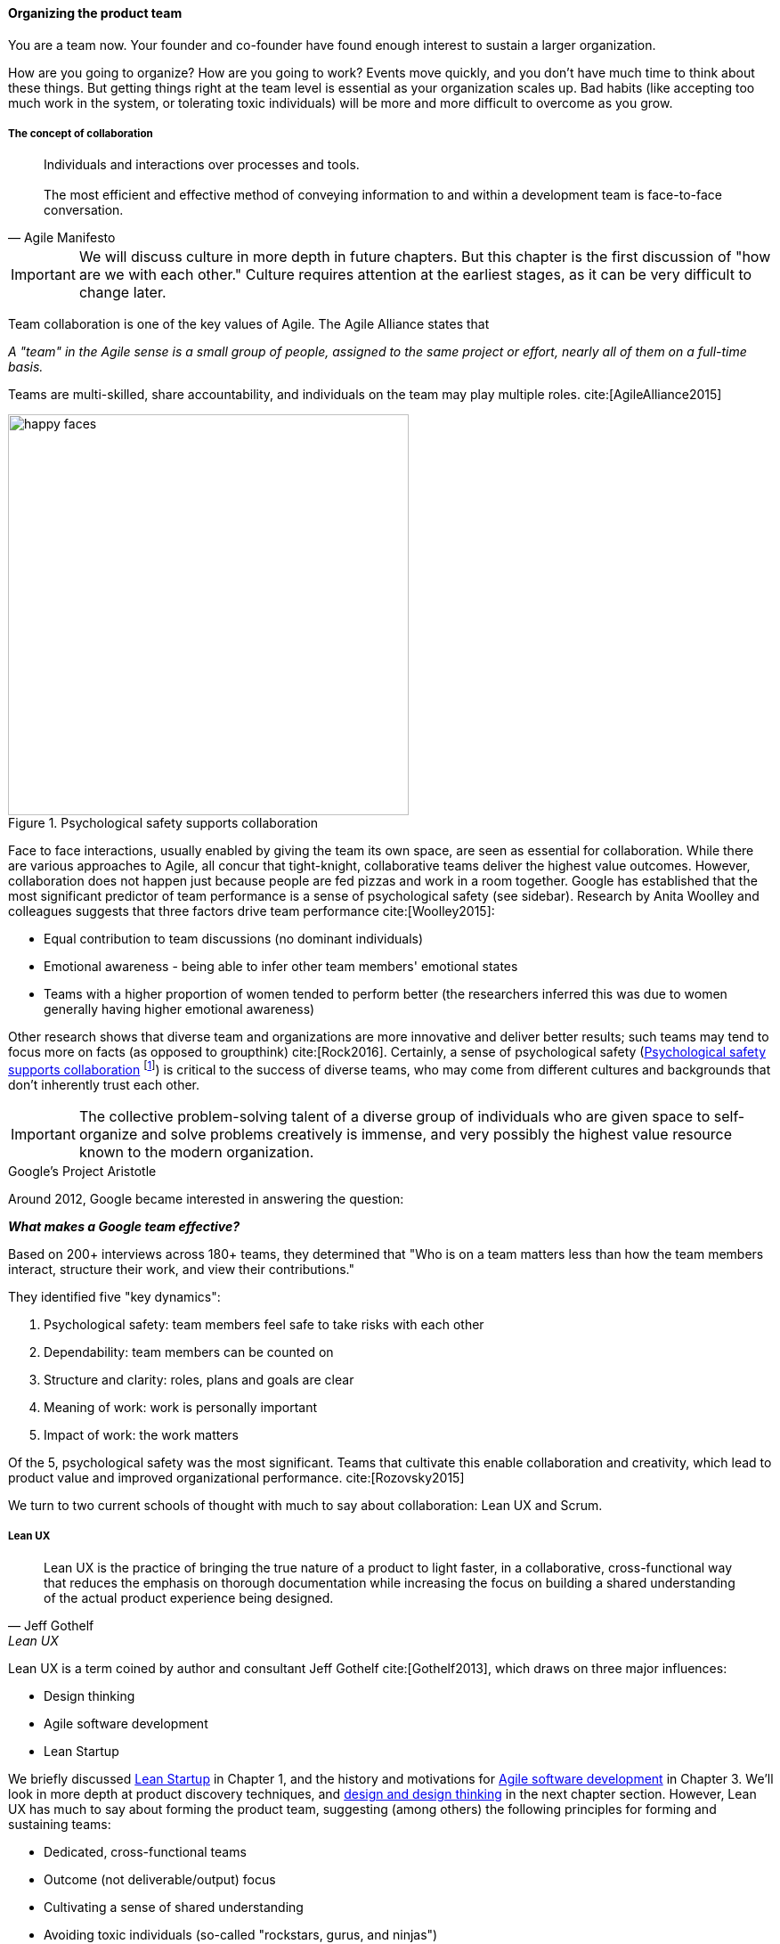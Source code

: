 
anchor:the-product-team[]

==== Organizing the product team


You are a team now. Your founder and co-founder have found enough interest to sustain a larger organization.

How are you going to organize? How are you going to work? Events move quickly, and you don't have much time to think about these things. But getting things right at the team level is essential as your organization scales up. Bad habits (like accepting too much work in the system, or tolerating toxic individuals) will be more and more difficult to overcome as you grow.

===== The concept of collaboration
[quote, Agile Manifesto]
Individuals and interactions over processes and tools. +
 +
The most efficient and effective method of conveying information to and within a development team is face-to-face conversation.

IMPORTANT: We will discuss culture in more depth in future chapters. But this chapter  is the first discussion of "how are we with each other." Culture requires attention at the earliest stages, as it can be very difficult to change later.

Team collaboration is one of the key values of Agile. The Agile Alliance states that

_A "team" in the Agile sense is a small group of people, assigned to the same project or effort, nearly all of them on a full-time basis._

Teams are multi-skilled, share accountability, and individuals on the team may play multiple roles. cite:[AgileAlliance2015]

anchor:psych-safety[]


[[fig-psych-safety-450-o]]
.Psychological safety supports collaboration
image::images/2_04-psych-safety.jpg[happy faces, 450,,float="right"]


Face to face interactions, usually enabled by giving the team its own space, are seen as essential for collaboration. While there are various approaches to Agile, all concur that tight-knight, collaborative teams deliver the highest value outcomes. However, collaboration does not happen just because people are fed pizzas and work in a room together. Google has established that the most significant predictor of team performance is a sense of psychological safety (see sidebar). Research by Anita Woolley and colleagues suggests that three factors drive team performance cite:[Woolley2015]:

* Equal contribution to team discussions (no dominant individuals)
* Emotional awareness - being able to infer other team members' emotional states
* Teams with a higher proportion of women tended to perform better (the researchers inferred this was due to women generally having higher emotional awareness)

Other research shows that diverse team and organizations are more innovative and deliver better results; such teams may tend to focus more on facts (as opposed to groupthink) cite:[Rock2016]. Certainly, a sense of psychological safety (<<fig-psych-safety-450-o>> footnote:[Image credit https://www.flickr.com/photos/marckjerland/4633544440, downloaded 2016-09-20, commercial use permitted]) is critical to the success of diverse teams, who may come from different cultures and backgrounds that don't inherently trust each other.

IMPORTANT: The collective problem-solving talent of a diverse group of individuals who are given space to self-organize and solve problems creatively is immense, and very possibly the highest value resource known to the modern organization.

.Google's Project Aristotle
****
Around 2012, Google became interested in answering the question:

*_What makes a Google team effective?_*

Based on 200+ interviews across 180+ teams, they determined that "Who is on a team matters less than how the team members interact, structure their work, and view their contributions."

They identified five "key dynamics":

. Psychological safety: team members feel safe to take risks with each other
. Dependability: team members can be counted on
. Structure and clarity: roles, plans and goals are clear
. Meaning of work: work is personally important
. Impact of work: the work matters

Of the 5, psychological safety was the most significant. Teams that cultivate this enable collaboration and creativity, which lead to product value and improved organizational performance. cite:[Rozovsky2015]
****

We turn to two current schools of thought with much to say about collaboration: Lean UX and Scrum.

===== Lean UX
[quote, Jeff Gothelf, Lean UX]
Lean UX is the practice of bringing the true nature of a product to light faster, in a collaborative, cross-functional way that reduces the emphasis on thorough documentation while increasing the focus on building a shared understanding of the actual product experience being designed.

Lean UX is a term coined by author and consultant Jeff Gothelf cite:[Gothelf2013], which draws on three major influences:

* Design thinking
* Agile software development
* Lean Startup

We briefly discussed xref:lean-startup[Lean Startup] in Chapter 1, and the history and motivations for xref:Agile-history[Agile software development] in Chapter 3. We'll look in more depth at product discovery techniques, and xref:design[design and design thinking] in the next chapter section. However, Lean UX has much to say about forming the product team, suggesting (among others) the following principles for forming and sustaining teams:

* Dedicated, cross-functional teams
* Outcome (not deliverable/output) focus
* Cultivating a sense of shared understanding
* Avoiding toxic individuals (so-called "rockstars, gurus, and ninjas")
* Permission to fail

(Other Lean UX principles such as small batch sizes and visualizing work will be discussed elsewhere; there is significant overlap between Lean UX and other schools of thought covered in this book.)

Lean UX is an influential work among digital firms and summarizes modern development practices well, especially for small, team-based organizations with minimal external dependencies. It is a broad and conceptual, principles-based framework open for interpretation in multiple ways. We continue with more "prescriptive" methods and techniques, such as Scrum.

anchor:scrum[]

===== Scrum

[quote, Chris Sims/Hillary L. Johnson, Scrum: A Breathtakingly Brief and Agile Introduction]
Scrum is a lightweight framework designed to help small, close-knit teams of people develop complex products.

[quote, Jeff Sutherland, Scrum: The Art of Doing Twice the Work in Half the Time]
There Are No Tasks; There Are Only Stories.

One of the first prescriptive Agile methodologies you are likely to encounter as a practitioner is Scrum. There are many books, classes, and websites where you can learn more about this framework; cite:[Sims2012] is a good brief introduction, and cite:[Rubin2012] is well suited for more in-depth study.

NOTE: "Prescriptive" means detailed and precise. A doctor's prescription is specific as to what medicine to take, how much, and when. A prescriptive method is similarly specific. "Agile software development" is not prescriptive; as currently published by the Agile Alliance, it is a collection of principles and ideas you may or may not use. +
 +
By comparison, Scrum is prescriptive; it states roles and activities specifically and trainers and practitioners in general seek to follow the method completely and accurately.

Scrum is appropriate to this chapter, as it is product-focused. It calls for the roles of:

* Product owner
* Scrum master
* Team member

and avoids further elaboration of roles.

The Scrum product owner is responsible for holding the product vision and seeing that the team executes the highest value work. To do this, the potential features for the product are maintained in a "backlog" that can be re-prioritized as necessary (rather than a large, fixed-scope project). The product owner also defines acceptance criteria for the backlog items. The Scrum Master, on the other hand, acts as a team coach, "guiding the team to ever-higher levels of cohesiveness, self-organization, and performance." cite:[Sims2012]. To quote Roman Pichler:

_The product owner and ScrumMaster roles complement each other: The product owner is primarily responsible for the "what"—creating the right product. The ScrumMaster is primarily responsible for the "how"—using Scrum the right way_ cite:[Pichler2010], p. 9.

Scrum uses specific practices and artifacts such as sprints, standups, reviews, the above-mentioned concept of backlog, burndown charts, and so forth. We will discuss some of these further in Chapter 5 (Work Management) and Chapter 9 (Execution Management) along with Kanban, another popular approach for executing work.

In Scrum, there are three roles:

* The product owner sets overall direction.
* The Scrum Master coaches and advocates for the team
* The development team is defined as those who are committed to the development work

There are seven activities:

* The “sprint” is a defined time period, typically two to four weeks, in which the development team executes on an agreed scope
* Backlog grooming is when the product backlog is examined and refined into increments that can be moved into the sprint backlog
* Sprint Planning is where the scope is agreed
* The Daily Scrum is traditionally held standing up, to maintain focus and ensure brevity
* Sprint Execution is the development activity within the sprint
* Sprint Review is the “public end of the sprint” when the stakeholders are invited to view the completed work
* The Sprint Retrospective is held to identify lessons learned from the sprint and how to apply them in future work.

There are a number of artifacts:

* The product backlog is the overall “to-do” list for the product.
* The sprint backlog is the to-do list for the current sprint
* Potentially shippable product increment is an important concept used to decouple the team’s development activity from downstream business planning. A PSI is a cohesive unit of functionality that *could* be delivered to the customer, but doing so is the decision of the product owner.

Scrum is well grounded in various theories (process control, human factors), although Scrum team members do not need to understand theory to succeed with it. Like Lean UX, Scrum emphasizes high-bandwidth collaboration, dedicated multi-skilled teams, a product focus, and so forth.

The concept of having an empowered product owner readily available to the team is attractive, especially for digital professionals who may have worked on teams where direction was unclear. Roman Pichler identifies a number of common mistakes, however, that diminish the value of this approach cite:[Pichler2010], pp. 17-20:

* Product owner lacks authority
* Product owner is overworked
* Product ownership is split across individuals
* Product owner is "distant" - not co-located or readily available to team

****
*Sidebar: Scrum and shu-ha-ri*

In the Japanese martial art of aikido, there is the concept of shu-ha-ri, a form of learning progression.

* Shu: The student follows the rules of a given method precisely, without addition or alteration
* Ha: The student learns theory and principle of the technique
* Ri: The student creates own approaches and adapts technique to circumstance

Scrum at its most prescriptive can be seen as a shu-level practice; it gives detailed guidance that has been shown to work.

(See cite:[Fowler2006>> and <<Cockburn2007], pp. 17-18.)
****

===== More on product team roles

[quote, Mike Cohn, Succeeding with Agile Software Development Using Scrum]
Boundaries are provided by the product owner and often come in the form of constraints, such as * I need it by June. * We need to reduce the per-unit cost by half. * It needs to run at twice the speed.
* It can use only half the memory of the current version.

anchor:vuf[]

Marty Cagan suggests that the product team has three primary concerns, requiring three critical roles cite:[Cagan2008], (ch.12):

* Value: Product Owner/Manager
* Feasibility: Engineering
* Usability: User Experience Design

Jeff Patton represents these concepts as a Venn diagram (see <<fig-VUF-350-i>> footnote:[similar to cite:[Patton2014]).

[[fig-VUF-350-i]]
.The 3 views of the product team
image::images/2_04-VUF.png[venn diagram, 350, ,float="left"]

anchor:prod-mgr-v-own[]

Finally, a word on the product manager. xref:scrum[Scrum] is prescriptive around the product *owner* role, but does not identify a role for product *manager*. This can lead to two people performing product management: a marketing-aligned "manager" responsible for high-level requirements, with the Scrum "product owner" attempting to translate them for the team. Marty Cagan warns against this approach, recommending instead that the product manager and owner be the same person, separate from marketing cite:[Cagan2008], pp. 7-8.

In the next chapter, we will consider the challenge of product discovery -- at a product level, what practices do we follow to generate the creative insights that will result in customer value?

ifdef::collaborator-draft[]
 more on self-organization

endif::collaborator-draft[]
